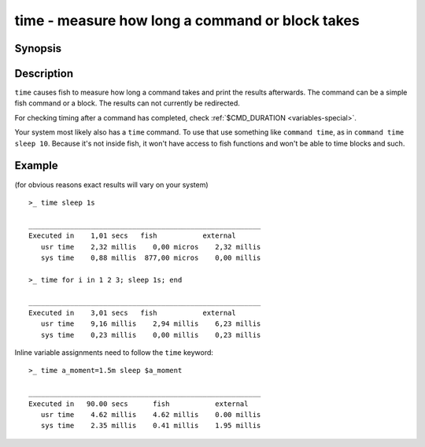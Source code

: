 .. _cmd-time:

time - measure how long a command or block takes
================================================

Synopsis
--------

.. synopsis::

    time COMMAND

Description
-----------

.. only:: builder_man

          NOTE: This page documents the fish keyword ``time``.
          To see the documentation on the ``time`` command you might have,
          use ``command man time``.

``time`` causes fish to measure how long a command takes and print the results afterwards. The command can be a simple fish command or a block. The results can not currently be redirected.

For checking timing after a command has completed, check :ref:`$CMD_DURATION <variables-special>`.

Your system most likely also has a ``time`` command. To use that use something like ``command time``, as in ``command time sleep 10``. Because it's not inside fish, it won't have access to fish functions and won't be able to time blocks and such.

Example
-------

(for obvious reasons exact results will vary on your system)

::

   >_ time sleep 1s
   
   ________________________________________________________
   Executed in    1,01 secs   fish           external
      usr time    2,32 millis    0,00 micros    2,32 millis
      sys time    0,88 millis  877,00 micros    0,00 millis

   >_ time for i in 1 2 3; sleep 1s; end

   ________________________________________________________
   Executed in    3,01 secs   fish           external
      usr time    9,16 millis    2,94 millis    6,23 millis
      sys time    0,23 millis    0,00 millis    0,23 millis

Inline variable assignments need to follow the ``time`` keyword::

   >_ time a_moment=1.5m sleep $a_moment

   ________________________________________________________
   Executed in   90.00 secs      fish           external
      usr time    4.62 millis    4.62 millis    0.00 millis
      sys time    2.35 millis    0.41 millis    1.95 millis
